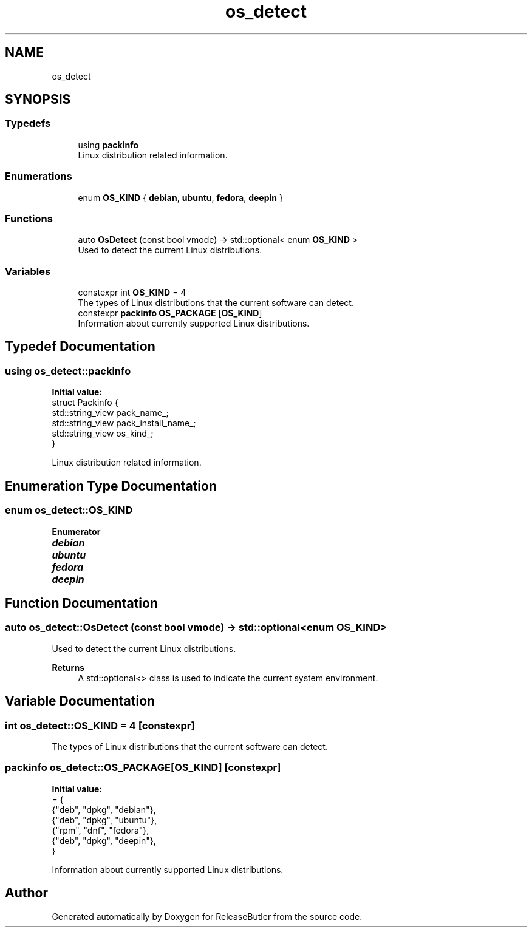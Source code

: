 .TH "os_detect" 3 "Version 1.0" "ReleaseButler" \" -*- nroff -*-
.ad l
.nh
.SH NAME
os_detect
.SH SYNOPSIS
.br
.PP
.SS "Typedefs"

.in +1c
.ti -1c
.RI "using \fBpackinfo\fP"
.br
.RI "Linux distribution related information\&. "
.in -1c
.SS "Enumerations"

.in +1c
.ti -1c
.RI "enum \fBOS_KIND\fP { \fBdebian\fP, \fBubuntu\fP, \fBfedora\fP, \fBdeepin\fP }"
.br
.in -1c
.SS "Functions"

.in +1c
.ti -1c
.RI "auto \fBOsDetect\fP (const bool vmode) \-> std::optional< enum \fBOS_KIND\fP >"
.br
.RI "Used to detect the current Linux distributions\&. "
.in -1c
.SS "Variables"

.in +1c
.ti -1c
.RI "constexpr int \fBOS_KIND\fP = 4"
.br
.RI "The types of Linux distributions that the current software can detect\&. "
.ti -1c
.RI "constexpr \fBpackinfo\fP \fBOS_PACKAGE\fP [\fBOS_KIND\fP]"
.br
.RI "Information about currently supported Linux distributions\&. "
.in -1c
.SH "Typedef Documentation"
.PP 
.SS "using \fBos_detect::packinfo\fP"
\fBInitial value:\fP
.nf
 struct Packinfo {
  std::string_view pack_name_;
  std::string_view pack_install_name_;
  std::string_view os_kind_;
}
.PP
.fi

.PP
Linux distribution related information\&. 
.SH "Enumeration Type Documentation"
.PP 
.SS "enum \fBos_detect::OS_KIND\fP"

.PP
\fBEnumerator\fP
.in +1c
.TP
\f(BIdebian \fP
.TP
\f(BIubuntu \fP
.TP
\f(BIfedora \fP
.TP
\f(BIdeepin \fP
.SH "Function Documentation"
.PP 
.SS "auto os_detect::OsDetect (const bool vmode) \-> std::optional<enum \fBOS_KIND\fP>"

.PP
Used to detect the current Linux distributions\&. 
.PP
\fBReturns\fP
.RS 4
A \fRstd::optional<>\fP class is used to indicate the current system environment\&. 
.RE
.PP

.SH "Variable Documentation"
.PP 
.SS "int \fBos_detect::OS_KIND\fP = 4\fR [constexpr]\fP"

.PP
The types of Linux distributions that the current software can detect\&. 
.SS "\fBpackinfo\fP os_detect::OS_PACKAGE[\fBOS_KIND\fP]\fR [constexpr]\fP"
\fBInitial value:\fP
.nf
= {
    {"deb", "dpkg", "debian"},
    {"deb", "dpkg", "ubuntu"},
    {"rpm", "dnf", "fedora"},
    {"deb", "dpkg", "deepin"},
}
.PP
.fi

.PP
Information about currently supported Linux distributions\&. 
.SH "Author"
.PP 
Generated automatically by Doxygen for ReleaseButler from the source code\&.
